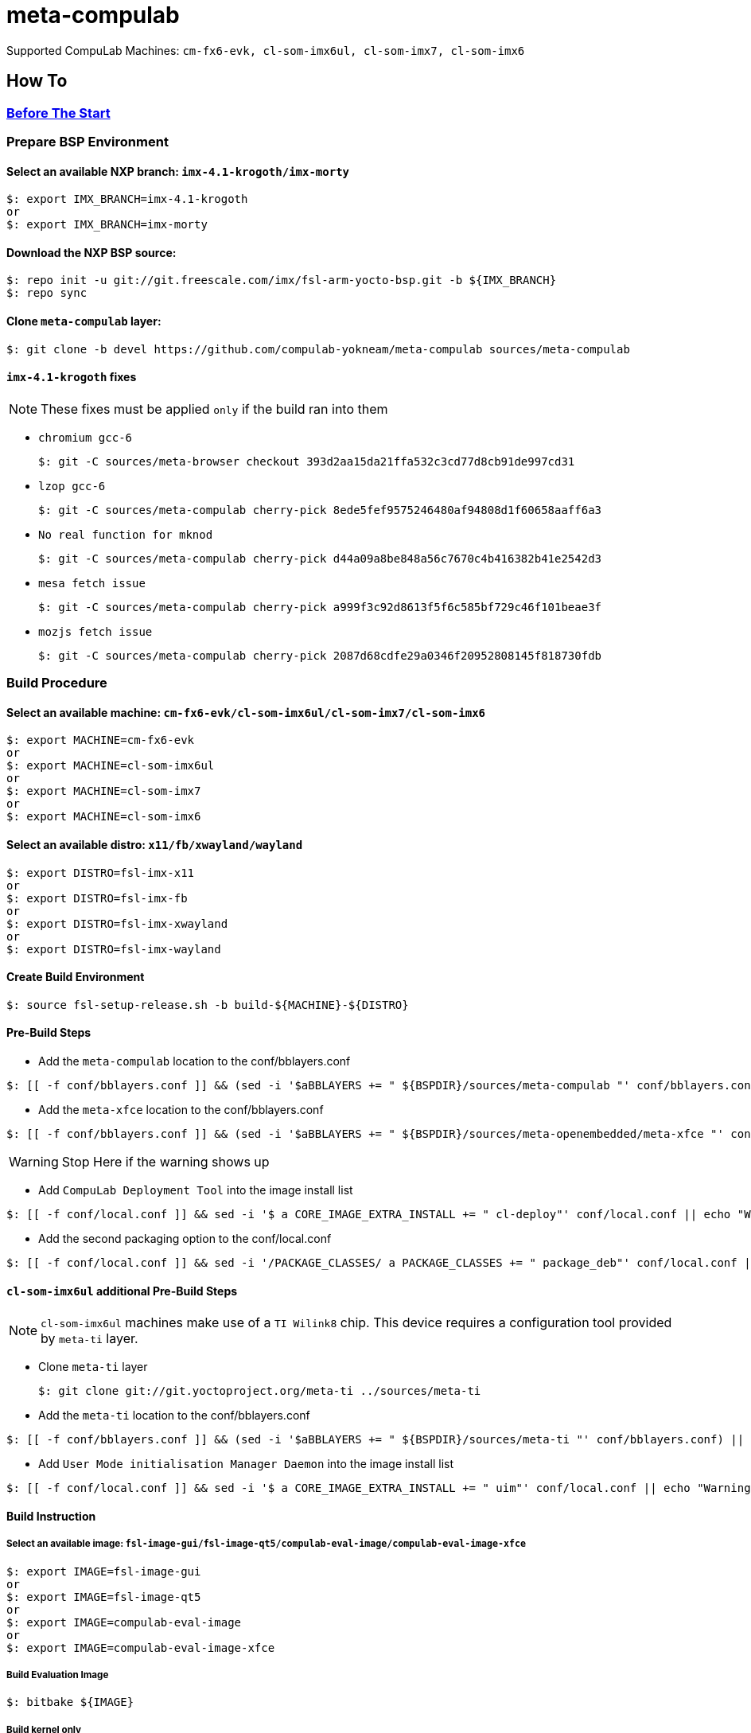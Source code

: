 # meta-compulab 

Supported CompuLab Machines: `cm-fx6-evk, cl-som-imx6ul, cl-som-imx7, cl-som-imx6`

## How To

### https://github.com/compulab-yokneam/Documentation/blob/master/yocto-build-environmet/README.adoc#before-the-start[Before The Start]

### Prepare BSP Environment
#### Select an available NXP branch: `imx-4.1-krogoth/imx-morty`
[source,console]
$: export IMX_BRANCH=imx-4.1-krogoth
or
$: export IMX_BRANCH=imx-morty

#### Download the NXP BSP source:
[source,console]
$: repo init -u git://git.freescale.com/imx/fsl-arm-yocto-bsp.git -b ${IMX_BRANCH}
$: repo sync

#### Clone `meta-compulab` layer:
[source,console]
$: git clone -b devel https://github.com/compulab-yokneam/meta-compulab sources/meta-compulab

#### `imx-4.1-krogoth` fixes
NOTE: These fixes must be applied `only` if the build ran into them

* `chromium gcc-6`
[source,console]
$: git -C sources/meta-browser checkout 393d2aa15da21ffa532c3cd77d8cb91de997cd31

* `lzop gcc-6`
[source,console]
$: git -C sources/meta-compulab cherry-pick 8ede5fef9575246480af94808d1f60658aaff6a3

* `No real function for mknod`
[source,console]
$: git -C sources/meta-compulab cherry-pick d44a09a8be848a56c7670c4b416382b41e2542d3

* `mesa fetch issue`
[source,console]
$: git -C sources/meta-compulab cherry-pick a999f3c92d8613f5f6c585bf729c46f101beae3f

* `mozjs fetch issue`
[source,console]
$: git -C sources/meta-compulab cherry-pick 2087d68cdfe29a0346f20952808145f818730fdb

### Build Procedure
#### Select an available machine: `cm-fx6-evk/cl-som-imx6ul/cl-som-imx7/cl-som-imx6`
[source,console]
$: export MACHINE=cm-fx6-evk
or
$: export MACHINE=cl-som-imx6ul
or
$: export MACHINE=cl-som-imx7
or
$: export MACHINE=cl-som-imx6

#### Select an available distro: `x11/fb/xwayland/wayland`
[source,console]
$: export DISTRO=fsl-imx-x11
or
$: export DISTRO=fsl-imx-fb
or
$: export DISTRO=fsl-imx-xwayland
or
$: export DISTRO=fsl-imx-wayland

#### Create Build Environment
[source,console]
$: source fsl-setup-release.sh -b build-${MACHINE}-${DISTRO}

#### Pre-Build Steps
* Add the `meta-compulab` location to the conf/bblayers.conf

[source,console]
$: [[ -f conf/bblayers.conf ]] && (sed -i '$aBBLAYERS += " ${BSPDIR}/sources/meta-compulab "' conf/bblayers.conf) || echo "Warning: Invalid Build Directory"

* Add the `meta-xfce` location to the conf/bblayers.conf

[source,console]
$: [[ -f conf/bblayers.conf ]] && (sed -i '$aBBLAYERS += " ${BSPDIR}/sources/meta-openembedded/meta-xfce "' conf/bblayers.conf) || echo "Warning: Invalid Build Directory"

WARNING: Stop Here if the warning shows up

* Add `CompuLab Deployment Tool` into the image install list

[source,console]
$: [[ -f conf/local.conf ]] && sed -i '$ a CORE_IMAGE_EXTRA_INSTALL += " cl-deploy"' conf/local.conf || echo "Warning: Invalid Build Directory"

* Add the second packaging option to the conf/local.conf

[source,console]
$: [[ -f conf/local.conf ]] && sed -i '/PACKAGE_CLASSES/ a PACKAGE_CLASSES += " package_deb"' conf/local.conf || echo "Warning: Invalid Build Directory"

#### `cl-som-imx6ul` additional Pre-Build Steps
NOTE: `cl-som-imx6ul` machines make use of a `TI Wilink8` chip.
This device requires a configuration tool provided by `meta-ti` layer.

* Clone `meta-ti` layer
[source,console]
$: git clone git://git.yoctoproject.org/meta-ti ../sources/meta-ti

* Add the `meta-ti` location to the conf/bblayers.conf

[source,console]
$: [[ -f conf/bblayers.conf ]] && (sed -i '$aBBLAYERS += " ${BSPDIR}/sources/meta-ti "' conf/bblayers.conf) || echo "Warning: Invalid Build Directory"

* Add `User Mode initialisation Manager Daemon` into the image install list

[source,console]
$: [[ -f conf/local.conf ]] && sed -i '$ a CORE_IMAGE_EXTRA_INSTALL += " uim"' conf/local.conf || echo "Warning: Invalid Build Directory"

#### Build Instruction
##### Select an available image: `fsl-image-gui/fsl-image-qt5/compulab-eval-image/compulab-eval-image-xfce`
[source,console]
$: export IMAGE=fsl-image-gui
or
$: export IMAGE=fsl-image-qt5
or
$: export IMAGE=compulab-eval-image
or
$: export IMAGE=compulab-eval-image-xfce

##### Build Evaluation Image
[source,console]
$: bitbake ${IMAGE}

##### Build kernel only
[source,console]
$: bitbake linux-compulab

##### Build U-Boot only
[source,console]
$: bitbake u-boot-compulab

## https://github.com/compulab-yokneam/Documentation/tree/master/common/post-build#post-build-instructions[Post Build Instructions]
